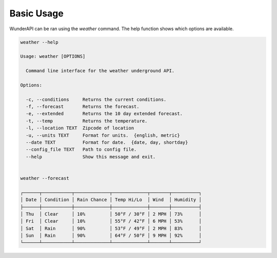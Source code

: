 Basic Usage
===========

WunderAPI can be ran using the *weather* command.  The help function shows
which options are available. 

.. code-block:: bash

    weather --help

    Usage: weather [OPTIONS]

      Command line interface for the weather underground API.

    Options:

      -c, --conditions     Returns the current conditions.
      -f, --forecast       Returns the forecast.
      -e, --extended       Returns the 10 day extended forecast.
      -t, --temp           Returns the temperature.
      -l, --location TEXT  Zipcode of location
      -u, --units TEXT     Format for units.  {english, metric}
      --date TEXT          Format for date.  {date, day, shortday}
      --config_file TEXT   Path to config file.
      --help               Show this message and exit.


    weather --forecast

    ┌──────┬───────────┬─────────────┬─────────────┬───────┬──────────┐
    │ Date │ Condition │ Rain Chance │ Temp Hi/Lo  │ Wind  │ Humidity │
    ├──────┼───────────┼─────────────┼─────────────┼───────┼──────────┤
    │ Thu  │ Clear     │ 10%         │ 50°F / 30°F │ 2 MPH │ 73%      │
    │ Fri  │ Clear     │ 10%         │ 55°F / 42°F │ 6 MPH │ 53%      │
    │ Sat  │ Rain      │ 90%         │ 53°F / 49°F │ 2 MPH │ 83%      │
    │ Sun  │ Rain      │ 90%         │ 64°F / 50°F │ 9 MPH │ 92%      │
    └──────┴───────────┴─────────────┴─────────────┴───────┴──────────┘

